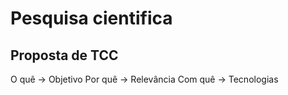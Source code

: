 * Pesquisa cientifica
** Proposta de TCC
O quê -> Objetivo
Por quê -> Relevância
Com quê -> Tecnologias
